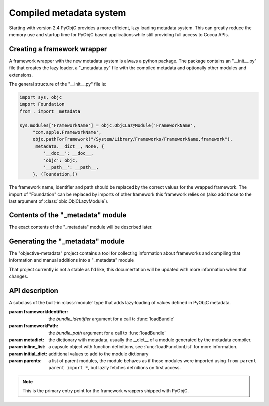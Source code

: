 Compiled metadata system
========================

.. py:currentmodule:: objc


Starting with version 2.4 PyObjC provides a more efficient, lazy loading
metadata system. This can greatly reduce the memory use and startup time
for PyObjC based applications while still providing full access to
Cocoa APIs.

Creating a framework wrapper
----------------------------

A framework wrapper with the new metadata system is always a
python package. The package contains an "__init__.py" file
that creates the lazy loader, a "_metadata.py" file with the
compiled metadata and optionally other modules and extensions.

The general structure of the "__init__.py" file is:

.. sourcecode:: python

   import sys, objc
   import Foundation
   from . import _metadata

   sys.modules['FrameworkName'] = objc.ObjCLazyModule('FrameworkName',
        "com.apple.FrameworkName',
        objc.pathForFramework("/System/Library/Frameworks/FrameworkName.framework"),
        _metadata.__dict__, None, {
            '__doc__': __doc__,
            'objc': objc,
            '__path__': __path__,
        }, (Foundation,))

The framework name, identifier and path should be replaced by
the correct values for the wrapped framework. The import of "Foundation"
can be replaced by imports of other framework this framework relies on
(also add those to the last argument of :class:`objc.ObjCLazyModule`).

Contents of the "_metadata" module
----------------------------------

The exact contents of the "_metadata" module will be described later.

Generating the "_metadata" module
---------------------------------

The "objective-metadata" project contains a tool for collecting information
about frameworks and compiling that information and manual additions into
a "_metadata" module.

That project currently is not a stable as I'd like, this documentation will
be updated with more information when that changes.

.. todo:: include reference to that project and its documentation

API description
---------------

.. class:: ObjCLazyModule(name, frameworkIdentifier, frameworkPath, metadict, [inline_list[, initialdict[, parents]]])

   A subclass of the built-in :class:`module` type that adds lazy-loading of values defined
   in PyObjC metadata.

   :param frameworkIdentifier: the *bundle_identifier* argument for a call to :func:`loadBundle`
   :param frameworkPath:       the *bundle_path* argument for a call to :func:`loadBundle`
   :param metadict:            the dictionary with metadata, usually the \__dict__ of a module generated by
                               the metadata compiler.
   :param inline_list:         a capsule object with function definitions, see :func:`loadFunctionList` for more information.
   :param initial_dict:        additional values to add to the module dictionary
   :param parents:             a list of parent modules, the module behaves as if those modules were imported using
                               ``from parent parent import *``, but lazily fetches definitions on first access.

   .. note::

      This is the primary entry point for the framework wrappers shipped with PyObjC.
